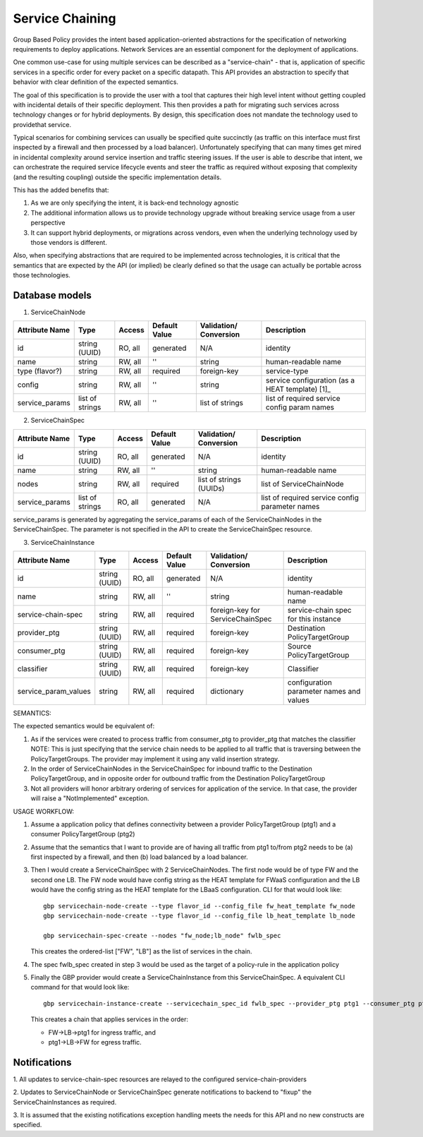 ..
 This work is licensed under a Creative Commons Attribution 3.0 Unported
 License.

 http://creativecommons.org/licenses/by/3.0/legalcode

Service Chaining
================

Group Based Policy provides the intent based application-oriented
abstractions for the specification of networking requirements to
deploy applications. Network Services are an essential component for
the deployment of applications.

One common use-case for using multiple services can be described as a
"service-chain" - that is, application of specific services in a specific
order for every packet on a specific datapath. This API provides an
abstraction to specify that behavior with clear definition of the expected
semantics.

The goal of this specification is to provide the user with a tool that
captures their high level intent without getting coupled with incidental
details of their specific deployment. This then provides a path for migrating
such services across technology changes or for hybrid deployments. By design,
this specification does not mandate the technology used to providethat service.

Typical scenarios for combining services can usually be specified quite
succinctly (as traffic on this interface must first inspected by a firewall
and then processed by a load balancer). Unfortunately specifying that can many
times get mired in incidental complexity around service insertion and traffic
steering issues. If the user is able to describe that intent, we can
orchestrate the required service lifecycle events and steer the traffic as
required without exposing that complexity (and the resulting coupling)
outside the specific implementation details.

This has the added benefits that:

1. As we are only specifying the intent, it is back-end technology agnostic
2. The additional information allows us to provide technology upgrade without
   breaking service usage from a user perspective
3. It can support hybrid deployments, or migrations across vendors, even
   when the underlying technology used by those vendors is different.

Also, when specifying abstractions that are required to be implemented across
technologies, it is critical that the semantics that are expected by the API
(or implied) be clearly defined so that the usage can actually be portable
across those technologies.

Database models
---------------

1. ServiceChainNode

+-------------------+--------+---------+----------+-------------+---------------+
|Attribute          |Type    |Access   |Default   |Validation/  |Description    |
|Name               |        |         |Value     |Conversion   |               |
+===================+========+=========+==========+=============+===============+
|id                 |string  |RO, all  |generated |N/A          |identity       |
|                   |(UUID)  |         |          |             |               |
+-------------------+--------+---------+----------+-------------+---------------+
|name               |string  |RW, all  |''        |string       |human-readable |
|                   |        |         |          |             |name           |
+-------------------+--------+---------+----------+-------------+---------------+
|type               |string  |RW, all  |required  |foreign-key  |service-type   |
|(flavor?)          |        |         |          |             |               |
|                   |        |         |          |             |               |
+-------------------+--------+---------+----------+-------------+---------------+
|config             |string  |RW, all  |''        |string       | service       |
|                   |        |         |          |             | configuration |
|                   |        |         |          |             | (as a HEAT    |
|                   |        |         |          |             | template)     |
|                   |        |         |          |             | [1]_          |
+-------------------+--------+---------+----------+-------------+---------------+
|service_params     |list of |RW, all  |''        |list of      |list of        |
|                   |strings |         |          |strings      |required       |
|                   |        |         |          |             |service config |
|                   |        |         |          |             |param names    |
+-------------------+--------+---------+----------+-------------+---------------+

2. ServiceChainSpec

+-------------------+--------+---------+----------+-------------+-----------------+
|Attribute          |Type    |Access   |Default   |Validation/  |Description      |
|Name               |        |         |Value     |Conversion   |                 |
+===================+========+=========+==========+=============+=================+
|id                 |string  |RO, all  |generated |N/A          |identity         |
|                   |(UUID)  |         |          |             |                 |
+-------------------+--------+---------+----------+-------------+-----------------+
|name               |string  |RW, all  |''        |string       |human-readable   |
|                   |        |         |          |             |name             |
+-------------------+--------+---------+----------+-------------+-----------------+
|nodes              |string  |RW, all  |required  |list of      |list of          |
|                   |        |         |          |strings      |ServiceChainNode |
|                   |        |         |          |(UUIDs)      |                 |
+-------------------+--------+---------+----------+-------------+-----------------+
|service_params     |list of |RO, all  |generated |N/A          |list of required |
|                   |strings |         |          |             |service config   |
|                   |        |         |          |             |parameter names  |
+-------------------+--------+---------+----------+-------------+-----------------+

service_params is generated by aggregating the service_params of each of
the ServiceChainNodes in the ServiceChainSpec. The parameter is not specified
in the API to create the ServiceChainSpec resource.

3. ServiceChainInstance

+--------------------+-------+---------+---------+-----------------+-----------------+
|Attribute           |Type   |Access   |Default  |Validation/      |Description      |
|Name                |       |         |Value    |Conversion       |                 |
+====================+=======+=========+=========+=================+=================+
|id                  |string |RO, all  |generated|N/A              |identity         |
|                    |(UUID) |         |         |                 |                 |
+--------------------+-------+---------+---------+-----------------+-----------------+
|name                |string |RW, all  |''       |string           |human-readable   |
|                    |       |         |         |                 |name             |
+--------------------+-------+---------+---------+-----------------+-----------------+
|service-chain-spec  |string |RW, all  |required |foreign-key for  |service-chain    |
|                    |       |         |         |ServiceChainSpec |spec for this    |
|                    |       |         |         |                 |instance         |
+--------------------+-------+---------+---------+-----------------+-----------------+
|provider_ptg        |string |RW, all  |required |foreign-key      |Destination      |
|                    |(UUID) |         |         |                 |PolicyTargetGroup|
|                    |       |         |         |                 |                 |
+--------------------+-------+---------+---------+-----------------+-----------------+
|consumer_ptg        |string |RW, all  |required |foreign-key      |Source           |
|                    |(UUID) |         |         |                 |PolicyTargetGroup|
|                    |       |         |         |                 |                 |
+--------------------+-------+---------+---------+-----------------+-----------------+
|classifier          |string |RW, all  |required |foreign-key      |Classifier       |
|                    |(UUID) |         |         |                 |                 |
|                    |       |         |         |                 |                 |
+--------------------+-------+---------+---------+-----------------+-----------------+
|service_param_values|string |RW, all  |required |dictionary       |configuration    |
|                    |       |         |         |                 |parameter names  |
|                    |       |         |         |                 |and values       |
+--------------------+-------+---------+---------+-----------------+-----------------+

SEMANTICS:

The expected semantics would be equivalent of:

1. As if the services were created to process traffic from consumer_ptg
   to provider_ptg that matches the classifier
   NOTE: This is just specifying that the service chain needs to be
   applied to all traffic that is traversing between the PolicyTargetGroups.
   The provider may implement it using any valid insertion strategy.
2. In the order of ServiceChainNodes in the ServiceChainSpec for
   inbound traffic to the Destination PolicyTargetGroup, and in opposite order
   for outbound traffic from the Destination PolicyTargetGroup
3. Not all providers will honor arbitrary ordering of services
   for application of the service.
   In that case, the provider will raise a "NotImplemented"
   exception.

USAGE WORKFLOW:

1. Assume a application policy that defines connectivity between
   a provider PolicyTargetGroup (ptg1) and a consumer PolicyTargetGroup (ptg2)
2. Assume that the semantics that I want to provide are of having
   all traffic from ptg1 to/from ptg2 needs to be (a) first inspected
   by a firewall, and then (b) load balanced by a load balancer.
3. Then I would create a ServiceChainSpec with 2 ServiceChainNodes.
   The first node would be of type FW and the second one LB.
   The FW node would have config string as the HEAT template for
   FWaaS configuration and the LB would have the config string as
   the HEAT template for the LBaaS configuration. CLI for that
   would look like::

       gbp servicechain-node-create --type flavor_id --config_file fw_heat_template fw_node
       gbp servicechain-node-create --type flavor_id --config_file lb_heat_template lb_node

       gbp servicechain-spec-create --nodes "fw_node;lb_node" fwlb_spec

   This creates the ordered-list ["FW", "LB"] as the list of services in the
   chain.
4. The spec fwlb_spec created in step 3 would be used as the target of a
   policy-rule in the application policy
5. Finally the GBP provider would create a ServiceChainInstance from
   this ServiceChainSpec. A equivalent CLI command for that would look
   like::

       gbp servicechain-instance-create --servicechain_spec_id fwlb_spec --provider_ptg ptg1 --consumer_ptg ptg2 --classifier classifier-all --config_param_values "vip=IP1" service-chain

   This creates a chain that applies services in the order:

   * FW->LB->ptg1 for ingress traffic, and
   * ptg1->LB->FW for egress traffic.

Notifications
-------------

1. All updates to service-chain-spec resources are relayed to the
configured service-chain-providers

2. Updates to ServiceChainNode or ServiceChainSpec generate notifications
to backend to "fixup" the ServiceChainInstances as required.

3. It is assumed that the existing notifications exception handling
meets the needs for this API and no new constructs are specified.